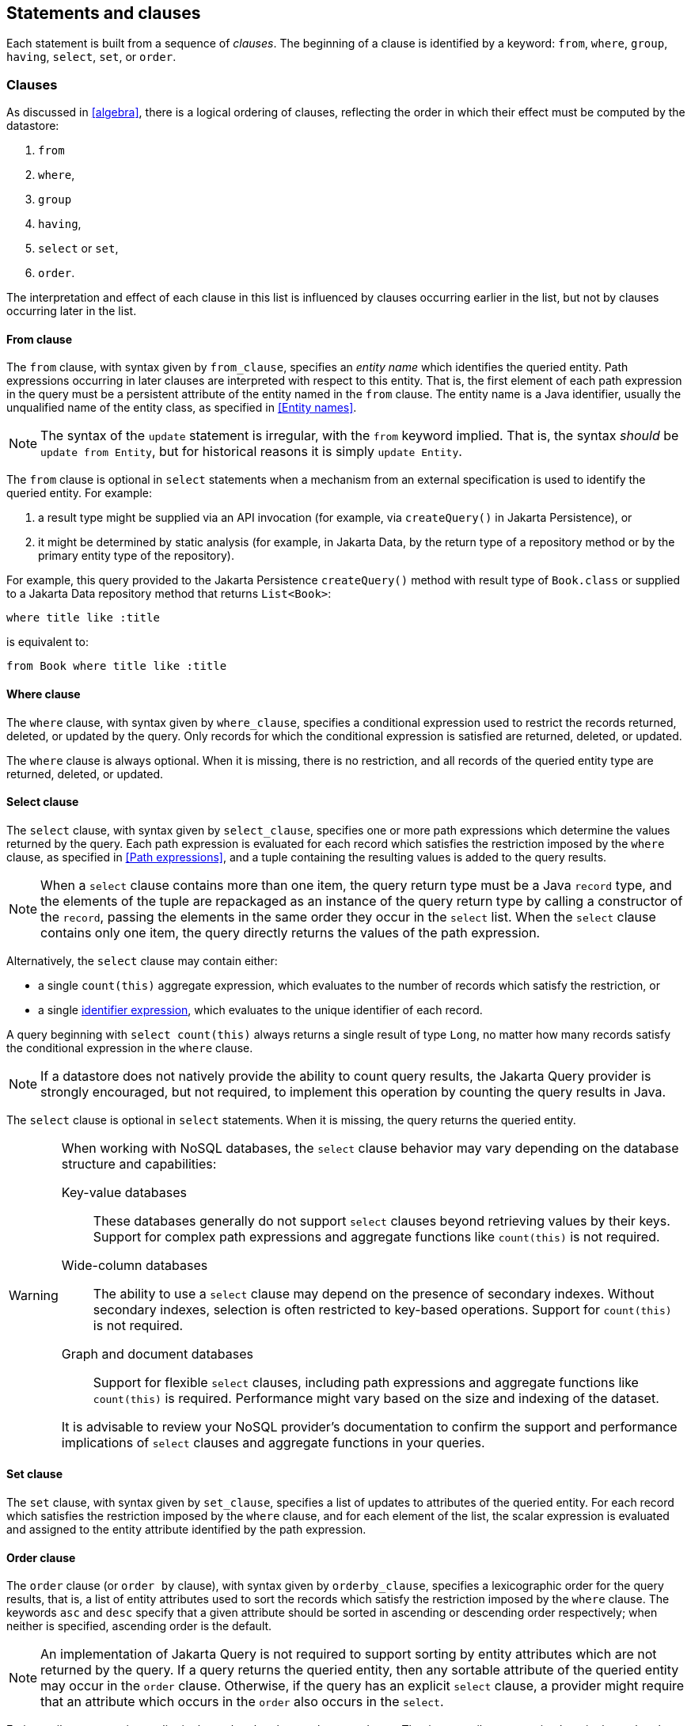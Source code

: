 == Statements and clauses

Each statement is built from a sequence of _clauses_. The beginning of a clause is identified by a keyword: `from`, `where`, `group`, `having`, `select`, `set`, or `order`.

=== Clauses

As discussed in <<algebra>>, there is a logical ordering of clauses, reflecting the order in which their effect must be computed by the datastore:

1. `from`
2. `where`,
3. `group`
4. `having`,
5. `select` or `set`,
6. `order`.

The interpretation and effect of each clause in this list is influenced by clauses occurring earlier in the list, but not by clauses occurring later in the list.

==== From clause

The `from` clause, with syntax given by `from_clause`, specifies an _entity name_ which identifies the queried entity. Path expressions occurring in later clauses are interpreted with respect to this entity. That is, the first element of each path expression in the query must be a persistent attribute of the entity named in the `from` clause. The entity name is a Java identifier, usually the unqualified name of the entity class, as specified in <<Entity names>>.

NOTE: The syntax of the `update` statement is irregular, with the `from` keyword implied. That is, the syntax _should_ be `update from Entity`, but for historical reasons it is simply `update Entity`.

The `from` clause is optional in `select` statements when a mechanism from an external specification is used to identify the queried entity. For example:

1. a result type might be supplied via an API invocation (for example, via `createQuery()` in Jakarta Persistence), or
2. it might be determined by static analysis (for example, in Jakarta Data, by the return type of a repository method or by the primary entity type of the repository).

For example, this query provided to the Jakarta Persistence `createQuery()` method with result type of `Book.class` or supplied to a Jakarta Data repository method that returns `List<Book>`:

[source,sql]
----
where title like :title
----

is equivalent to:

[source,sql]
----
from Book where title like :title
----

==== Where clause

The `where` clause, with syntax given by `where_clause`, specifies a conditional expression used to restrict the records returned, deleted, or updated by the query. Only records for which the conditional expression is satisfied are returned, deleted, or updated.

The `where` clause is always optional. When it is missing, there is no restriction, and all records of the queried entity type are returned, deleted, or updated.

==== Select clause

The `select` clause, with syntax given by `select_clause`, specifies one or more path expressions which determine the values returned by the query. Each path expression is evaluated for each record which satisfies the restriction imposed by the `where` clause, as specified in <<Path expressions>>, and a tuple containing the resulting values is added to the query results.

NOTE: When a `select` clause contains more than one item, the query return type must be a Java `record` type, and the elements of the tuple are repackaged as an instance of the query return type by calling a constructor of the `record`, passing the elements in the same order they occur in the `select` list.
When the `select` clause contains only one item, the query directly returns the values of the path expression.

Alternatively, the `select` clause may contain either:

- a single `count(this)` aggregate expression, which evaluates to the number of records which satisfy the restriction, or
- a single <<Identifier expressions,identifier expression>>, which evaluates to the unique identifier of each record.

A query beginning with `select count(this)` always returns a single result of type `Long`, no matter how many records satisfy the conditional expression in the `where` clause.

NOTE: If a datastore does not natively provide the ability to count query results, the Jakarta Query provider is strongly encouraged, but not required, to implement this operation by counting the query results in Java.

The `select` clause is optional in `select` statements. When it is missing, the query returns the queried entity.

[WARNING]
====
When working with NoSQL databases, the `select` clause behavior may vary depending on the database structure and capabilities:

Key-value databases:: These databases generally do not support `select` clauses beyond retrieving values by their keys. Support for complex path expressions and aggregate functions like `count(this)` is not required.

Wide-column databases:: The ability to use a `select` clause may depend on the presence of secondary indexes. Without secondary indexes, selection is often restricted to key-based operations. Support for `count(this)` is not required.

Graph and document databases:: Support for flexible `select` clauses, including path expressions and aggregate functions like `count(this)` is required. Performance might vary based on the size and indexing of the dataset.

It is advisable to review your NoSQL provider's documentation to confirm the support and performance implications of `select` clauses and aggregate functions in your queries.
====

==== Set clause

The `set` clause, with syntax given by `set_clause`, specifies a list of updates to attributes of the queried entity. For each record which satisfies the restriction imposed by the `where` clause, and for each element of the list, the scalar expression is evaluated and assigned to the entity attribute identified by the path expression.

==== Order clause

The `order` clause (or `order by` clause), with syntax given by `orderby_clause`, specifies a lexicographic order for the query results, that is, a list of entity attributes used to sort the records which satisfy the restriction imposed by the `where` clause. The keywords `asc` and `desc` specify that a given attribute should be sorted in ascending or descending order respectively; when neither is specified, ascending order is the default.

NOTE: An implementation of Jakarta Query is not required to support sorting by entity attributes which are not returned by the query. If a query returns the queried entity, then any sortable attribute of the queried entity may occur in the `order` clause. Otherwise, if the query has an explicit `select` clause, a provider might require that an attribute which occurs in the `order` also occurs in the `select`.

Entity attributes occurring earlier in the `order by` clause take precedence. That is, an attribute occurring later in the `order by` clause is only used to resolve "ties" between records which cannot be unambiguously ordered using only earlier attributes.

This specification does not define how null values are ordered with respect to non-null values. The ordering of null values may vary between data stores and between Jakarta Query providers.

The `order` clause is always optional. When it is missing, the order of the query results is not defined by this specification and might not be deterministic.

NOTE: An implementation of Jakarta Query might provide some other facility to specify sorting criteria for the results of a given query. For example, Jakarta Query allows an object carrying sorting criteria to be passed as an argument to a repository method.

NOTE: If a datastore does not natively provide the ability to sort query results, the Jakarta Query provider is strongly encouraged, but not required, to sort the query results in Java before returning the results to the client.

If the Jakarta Query provider cannot satisfy a request for sorted query results, it must throw `DataException`.

=== Union, intersect, and except

The semantics of #union, intersection, and complementation# of query result sets is specified by <<union-intersection>> above.

NOTE: These operations are part of the extended language, and so support for union, intersection, and complementation is not required for an implementation of Jakarta Query core.

==== Union and complement

The syntax of `#union#`, `#union all#`, `#except#`, and `#except all#` is given by the rule `union` of the full grammar.
The operands must produce result lists of the same shape (type).

==== Intersection

The syntax of `#intersect#` and `#intersect all#` is given by the rule `intersection` of the full grammar.
The operands must produce result lists of the same shape (type).

=== Statements

Finally, there are three kinds of _statement_:

- `select` statements,
- `update` statements, and
- `delete` statements.

The clauses which can appear in a statement are given by the grammar for each kind of statement.

==== Select statements

A `select` statement, with syntax given by `select_statement`, returns data to the client. For each record which satisfies the restriction imposed by the `where` clause, a result is returned containing the value obtained by evaluating the path expression in the `select` clause. Alternatively, for the case of `select count(this)`, the query returns the number of records which satisfied the restriction.

==== Update statements

An `update` statement, with syntax given by `update_statement`, updates each record which satisfies the restriction imposed by the `where` clause, and returns the number of updated records to the client.

[WARNING]
====
If a NoSQL database is not capable of conditional updates or cannot determine the number of matching records reliably for an `update` operation that returns an `int` or `long`, the `update` operation must throw an `UnsupportedOperationException`.

Additionally, in databases with **append-only semantics**—such as many time-series and wide-column databases—the `update` operation may behave more like an `insert`, and repeated updates to the same record might not overwrite previous values.
====

==== Delete statements

A `delete` statement, with syntax given by `delete_statement`, deletes each record which satisfies the restriction imposed by the `where` clause, and returns the number of deleted records to the client.

[WARNING]
====
If a NoSQL database is not capable of the execution of conditional deletes or cannot determine the number of deleted records reliably for a `delete` operation that returns an `int` or `long`, the `delete` operation must throw an `UnsupportedOperationException`.
====

